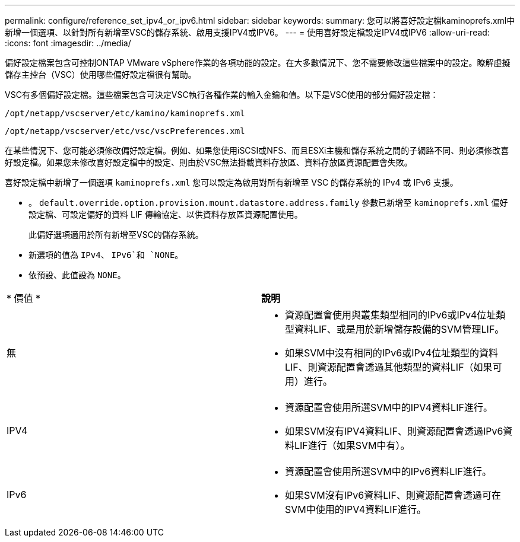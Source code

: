 ---
permalink: configure/reference_set_ipv4_or_ipv6.html 
sidebar: sidebar 
keywords:  
summary: 您可以將喜好設定檔kaminoprefs.xml中 新增一個選項、以針對所有新增至VSC的儲存系統、啟用支援IPV4或IPV6。 
---
= 使用喜好設定檔設定IPV4或IPV6
:allow-uri-read: 
:icons: font
:imagesdir: ../media/


[role="lead"]
偏好設定檔案包含可控制ONTAP VMware vSphere作業的各項功能的設定。在大多數情況下、您不需要修改這些檔案中的設定。瞭解虛擬儲存主控台（VSC）使用哪些偏好設定檔很有幫助。

VSC有多個偏好設定檔。這些檔案包含可決定VSC執行各種作業的輸入金鑰和值。以下是VSC使用的部分偏好設定檔：

`/opt/netapp/vscserver/etc/kamino/kaminoprefs.xml`

`/opt/netapp/vscserver/etc/vsc/vscPreferences.xml`

在某些情況下、您可能必須修改偏好設定檔。例如、如果您使用iSCSI或NFS、而且ESXi主機和儲存系統之間的子網路不同、則必須修改喜好設定檔。如果您未修改喜好設定檔中的設定、則由於VSC無法掛載資料存放區、資料存放區資源配置會失敗。

喜好設定檔中新增了一個選項 `kaminoprefs.xml` 您可以設定為啟用對所有新增至 VSC 的儲存系統的 IPv4 或 IPv6 支援。

* 。 `default.override.option.provision.mount.datastore.address.family` 參數已新增至 `kaminoprefs.xml` 偏好設定檔、可設定偏好的資料 LIF 傳輸協定、以供資料存放區資源配置使用。
+
此偏好選項適用於所有新增至VSC的儲存系統。

* 新選項的值為 `IPv4`、 `IPv6`和 `NONE`。
* 依預設、此值設為 `NONE`。


|===


| * 價值 * | *說明* 


 a| 
無
 a| 
* 資源配置會使用與叢集類型相同的IPv6或IPv4位址類型資料LIF、或是用於新增儲存設備的SVM管理LIF。
* 如果SVM中沒有相同的IPv6或IPv4位址類型的資料LIF、則資源配置會透過其他類型的資料LIF（如果可用）進行。




 a| 
IPV4
 a| 
* 資源配置會使用所選SVM中的IPV4資料LIF進行。
* 如果SVM沒有IPV4資料LIF、則資源配置會透過IPv6資料LIF進行（如果SVM中有）。




 a| 
IPv6
 a| 
* 資源配置會使用所選SVM中的IPv6資料LIF進行。
* 如果SVM沒有IPv6資料LIF、則資源配置會透過可在SVM中使用的IPV4資料LIF進行。


|===